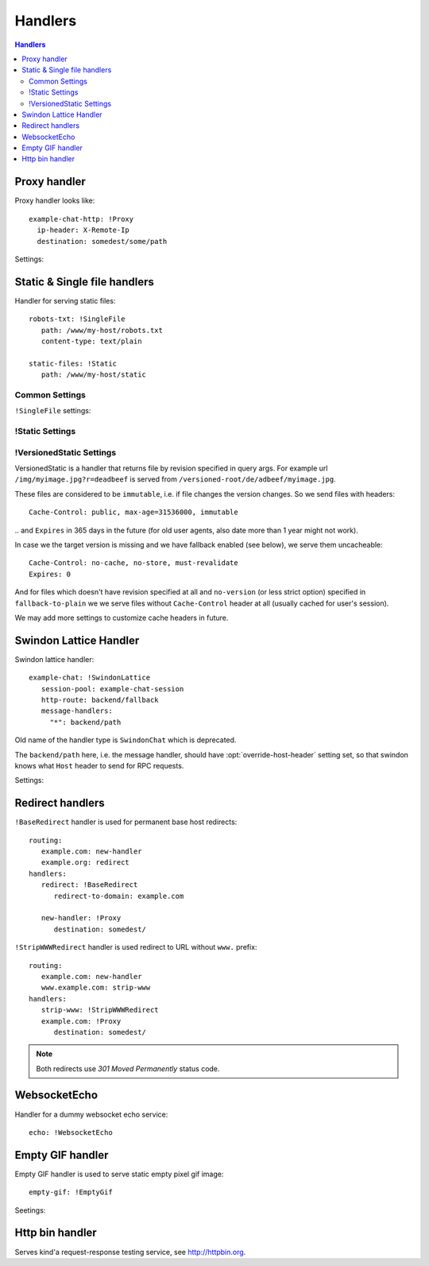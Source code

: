 .. highlight:: yaml

.. _handlers:

Handlers
========

.. contents:: Handlers
   :local:


Proxy handler
-------------

.. index:: pair: !Proxy; Handlers


Proxy handler looks like::

  example-chat-http: !Proxy
    ip-header: X-Remote-Ip
    destination: somedest/some/path

Settings:

.. opt:: destination

   (required) The name of the destination and *subpath* where to forward
   request to.

.. opt:: ip-header

   (default is null) Name of the HTTP header where to put source IP address to.

.. opt:: request-id-header

   **Deprecated**, use ``request-id-header`` option in
   :ref:`http-destination <http_destinations>`.

   (default is null) Creates a request id

.. opt:: max-payload-size

   (default ``10MiB``) Maximum payload size that might be send to this
   destination

.. opt:: stream-requests

   (default ``false``) If ``true`` requests bodies might be forwarded to the
   backend before whole body has been read.

   You shouldn't turn this option to ``true`` unless your backend is
   asynchronous too or can start processing request before receiving full body.

.. opt:: response-buffer-size

   (default ``10MiB``) A high water mark of buffering responses in swindon. If
   this number of bytes is reached swindon will stop reading response from a
   backend until client receives some data.

   Here are few tips for tweaking this value:

   1. The size of most of your pages (or other content served through this
      proxy) should be strictly less than this value, to have good performance.
      This holds true even for async backends written in scripting languages.
   2. For non-async backends even if just one page of your site doesn't fit
      the buffer it might make DoS attack super-easy unless this page is
      protected by some rate limit.
   3. Making this limit lower makes sense when you can generate data
      continuously, like fetching data from the database by chunks, or
      decompress data on the fly.
   4. Consider making use cases (1-2) and (3) separate routes with different
      limits.


Static & Single file handlers
-----------------------------

.. index::
   pair: !SingleFile; Handlers
   pair: !Static; Handlers
   pair: !VersionedStatic; Handlers

Handler for serving static files::

   robots-txt: !SingleFile
      path: /www/my-host/robots.txt
      content-type: text/plain

   static-files: !Static
      path: /www/my-host/static

Common Settings
```````````````

.. opt:: pool

   (default: ``default``) Disk pool name to be used to serve this file.

.. opt:: extra-headers

   (optional) Extra HTTP headers to be added to response.

``!SingleFile`` settings:

.. opt:: path

   (required) Path to file to serve.

.. opt:: content-type

   (optional) Set Content type for served file. By default mime type is guessed
   by extension

!Static Settings
````````````````

.. opt:: path

   (required) Path to directory to serve.

.. opt:: mode

   (default: ``relative_to_route``) Sets path resolve mode:

   * ``relative_to_domain_root``
      Use whole URL path as filesystem path to file;

   * ``relative_to_route``
      Use only route suffix/tail as filesystem path to file;

   * ``with_hostname``
      Add hostname as the first directory component

   These pathes, ofcourse, relative to ``path`` setting.

.. opt:: text-charset

   (optional, default ``utf-8``) Sets ``charset`` parameter
   of ``Content-Type`` header.

.. opt:: strip-host-suffix

   (optional) If ``mode`` is ``with_hostname`` strip the specified suffix
   from the host name before using it as a first component of a directory.
   For example, if ``strip-host-suffix`` is ``example.org`` then URL
   ``http://something.example.com/xx/yy`` will be searched in the directory
   ``something/xx/yy``.

.. opt:: index-files

   (default ``[]``) List of files to be used as a directory index.
   If none of them found (or ``index-files`` is an empty list) the 403 error
   is returned.

   MIME type for index file is guessed just like for any other file.

   Example::

        index-files: ["index.html", "index.htm"]

.. opt:: generate-index

   (default ``false``) Generate HTML file with list of files if no
   ``index-files`` are present.

   .. note:: We don't guarantee format of that HTML file just yet, it may
      change in future.

.. opt:: generated-index-max-files

   (default ``100000``) Maximum number of files to show in generated index.
   This is required to prevent DoS attacks on listing large directories.

.. _versioned-static:

!VersionedStatic Settings
`````````````````````````

VersionedStatic is a handler that returns file by revision specified in
query args. For example url ``/img/myimage.jpg?r=deadbeef`` is served from
``/versioned-root/de/adbeef/myimage.jpg``.

These files are considered to be ``immutable``, i.e. if file changes the
version changes. So we send files with headers::

    Cache-Control: public, max-age=31536000, immutable

‥ and ``Expires`` in 365 days in the future (for old user agents, also
date more than 1 year might not work).

In case we the target version is missing and we have fallback enabled
(see below), we serve them uncacheable::

    Cache-Control: no-cache, no-store, must-revalidate
    Expires: 0

And for files which doesn't have revision specified at all and ``no-version``
(or less strict option) specified in ``fallback-to-plain`` we we serve files
without ``Cache-Control`` header at all (usually cached for user's session).

We may add more settings to customize cache headers in future.


.. opt:: versioned-root

   (required) Root of the directory where versioned files should be served
   from. Basic pattern how files are served from there is::

       <versioned-root>/xx/yyyyyy/filename.ext

   In particular:

   * ``xx/yyyyy`` is a value extracted from ``version-arg``
   * Name of the file is original one, but without path. Name is kept barely
     to debug issues easier.
   * Extension (suffix) of the filename is kept as is to be able to find
     out mime type.

   So for example url ``/img/myimage.jpg?r=deadbeef`` is served from
   ``/versioned-root/de/adbeef/myimage.jpg``.

.. opt:: plain-root

   (optional) When no file found in ``versioned-root`` we may search in
   ``plain-root`` by original filename/path depending on
   ``fallback-to-plain`` setting. This works in a way similar to
   ``Static``.

   It's expected that ``plain-root`` contains files of the latest version of
   an application. And it's main purpose is to serve well-known files like
   ``robots.txt`` or ``crossdomain.xml``.

.. opt:: version-arg

   (required) The query argument to get version from. It's usually some
   short thing like ``r``, ``v``, ``ver``, ``revision``, ``hash``.

.. opt:: version-split

   (required) Parts to split version argument into, to search for a path.
   Sum of all number here must be equal to the length of the version argument,
   we do not support variable length yet.

   For example ``version-split: [2, 6]`` means that value must
   consist of eight characters and that ``myimage.gif?r=deadbeef`` is searched
   in ``de/adbeef`` folder.

.. opt:: version-chars

   (required) Validates version chars allowed in hash string. Currently only
   ``lowercase-hex`` mode is supported.

.. opt:: fallback-to-plain

   (default ``never``) When to fallback to serving files from ``plain-root``.
   We have a very conservative default, it's useful for staging servers where
   you want specifically, For production deployment, you may wish to change it
   to more lenient ones.

.. opt:: fallback-mode

   (default ``relative_to_route``) A mode to serve url if there is no versioned
   file. This directly corresponds to :opt:`mode` of ``!Static``.

.. opt:: text-charset

   (optional, default ``utf-8``) Sets ``charset`` parameter of
   ``Content-Type`` header.



Swindon Lattice Handler
-----------------------

.. index::
   pair: !SwindonLattice; Handlers

.. index::
   pair: !SwindonChat; Handlers

Swindon lattice handler::

   example-chat: !SwindonLattice
      session-pool: example-chat-session
      http-route: backend/fallback
      message-handlers:
        "*": backend/path

Old name of the handler type is ``SwindonChat`` which is deprecated.

The ``backend/path`` here, i.e. the message handler, should have
:opt:`override-host-header` setting set, so that swindon knows what ``Host``
header to send for RPC requests.

Settings:

.. opt:: session-pool

   (required) Sets session pool to be used with this chat

.. opt:: http-route

   (optional) Sets fallback http route to be used in case when
   URL is accessed with plain http request, not websocket upgrade request.

.. opt:: message-handlers

   (required) Mapping of chat method name patterns to http handlers.

   Allowed patterns of 3 types:

   ``"*"`` -- (required) special "default" pattern; any method with doesn't match
      any other pattern will be sent to this http handler.

   ``"prefix.*"`` -- "glob" pattern matches method name by prefix including dot,
      for instance, pattern ``"chat.*"`` will match::

         chat.send_message
         chat.hello

      but will not match::

         chat_send_message
         chat

      also "chat.send*" is invalid pattern, it will be read as 'exact' pattern,
      however will not work ever because "*" is not allowed in method names.

   ``"exact.pattern"`` -- "exact" pattern, matches whole method name.

   Patterns match order is: "exact" then "glob" otherwise "default".

.. opt:: allow-empty-subprotocol

   (default ``false``) This is backwards compatibility option. If set to true
   it allows connecting without `Sec-WebSocket-Protocol` header.

   **Deprecated** Do not set to ``true`` for new applications.

   .. note::

      By default set to ``true`` in ``SwindonChat``
      (``false`` in ``SwindonLattice``)

   .. versionadded:: v0.5.5

.. opt:: use-tangle-prefix

   (default ``false``) This is backwards compatibility option. If set to true
   all swindon calls such as ``/swindon/authorize_connection`` are called
   with historical ``tangle`` prefix (like ``/tangle/authorize_connection``)

   **Deprecated** Do not set to ``true`` for new applications.

   .. note::

      By default set to ``true`` in ``SwindonChat``
      (``false`` in ``SwindonLattice``)

   .. warning::

      It's error to set this flag to a different values for different
      handlers attached to the same session pool.

   .. versionadded:: v0.7.0


Redirect handlers
-----------------

.. index::
   pair: !BaseRedirect; Handlers
   pair: !StripWWWRedirect; Handlers

``!BaseRedirect`` handler is used for permanent base host redirects::

   routing:
      example.com: new-handler
      example.org: redirect
   handlers:
      redirect: !BaseRedirect
         redirect-to-domain: example.com

      new-handler: !Proxy
         destination: somedest/

.. opt:: redirect-to-domain

   Destination domain to redirect to.

``!StripWWWRedirect`` handler is used redirect to URL without ``www.`` prefix::

   routing:
      example.com: new-handler
      www.example.com: strip-www
   handlers:
      strip-www: !StripWWWRedirect
      example.com: !Proxy
         destination: somedest/

.. note:: Both redirects use *301 Moved Permanently* status code.


WebsocketEcho
-------------

.. index:: pair: !WebsocketEcho; Handlers

Handler for a dummy websocket echo service::

   echo: !WebsocketEcho


Empty GIF handler
-----------------

.. index:: pair: !EmptyGif; Handlers

Empty GIF handler is used to serve static empty pixel gif image::

   empty-gif: !EmptyGif

Seetings:

.. opt:: extra-headers

   Mapping of extra http headers to return in response.

Http bin handler
----------------

.. index:: pair: !HttpBin; Handlers

Serves kind'a request-response testing service, see http://httpbin.org.
